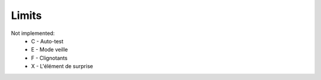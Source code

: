 Limits
================================

Not implemented:
    - C - Auto-test
    - E - Mode veille
    - F - Clignotants
    - X - L'élément de surprise
